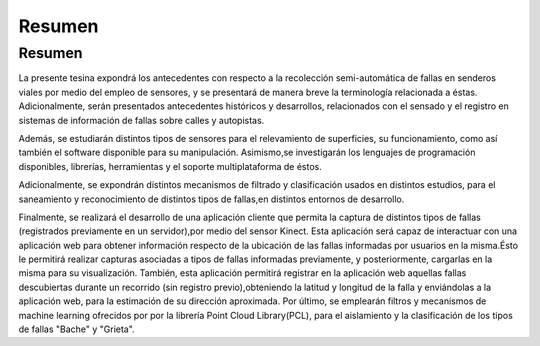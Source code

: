 Resumen
=====

Resumen
------------

La presente tesina expondrá los antecedentes con respecto a la recolección semi-automática de fallas en senderos viales por medio del empleo de sensores, y se presentará de manera breve la  terminología relacionada a éstas. Adicionalmente, serán presentados antecedentes históricos y desarrollos, relacionados con el sensado y el registro en sistemas de información de fallas sobre calles y autopistas.

Además, se estudiarán distintos tipos de sensores para el relevamiento de superficies, su funcionamiento, como así también el software disponible para su manipulación.
Asimismo,se investigarán los lenguajes de programación disponibles, librerías, herramientas y el soporte multiplataforma de éstos.       

Adicionalmente, se expondrán distintos mecanismos de filtrado y clasificación usados en distintos estudios, para el saneamiento y reconocimiento de distintos tipos de fallas,en distintos entornos de desarrollo.   

Finalmente, se realizará el desarrollo de una aplicación cliente que permita la captura de distintos tipos de fallas (registrados previamente en un servidor),por medio del sensor Kinect. Esta aplicación será capaz de interactuar con una aplicación web para obtener información respecto de la ubicación de las fallas informadas por usuarios en la misma.Ésto le permitirá realizar capturas asociadas a tipos de fallas informadas previamente, y posteriormente, cargarlas en la misma para su visualización.
También, esta aplicación permitirá registrar en la aplicación web aquellas fallas descubiertas durante un recorrido (sin registro previo),obteniendo la latitud y longitud de la falla y enviándolas a la aplicación web, para la estimación de su dirección aproximada.
Por último, se emplearán filtros y mecanismos de machine learning ofrecidos por por la librería Point Cloud Library(PCL), para el aislamiento y la clasificación de los tipos de fallas "Bache" y "Grieta".